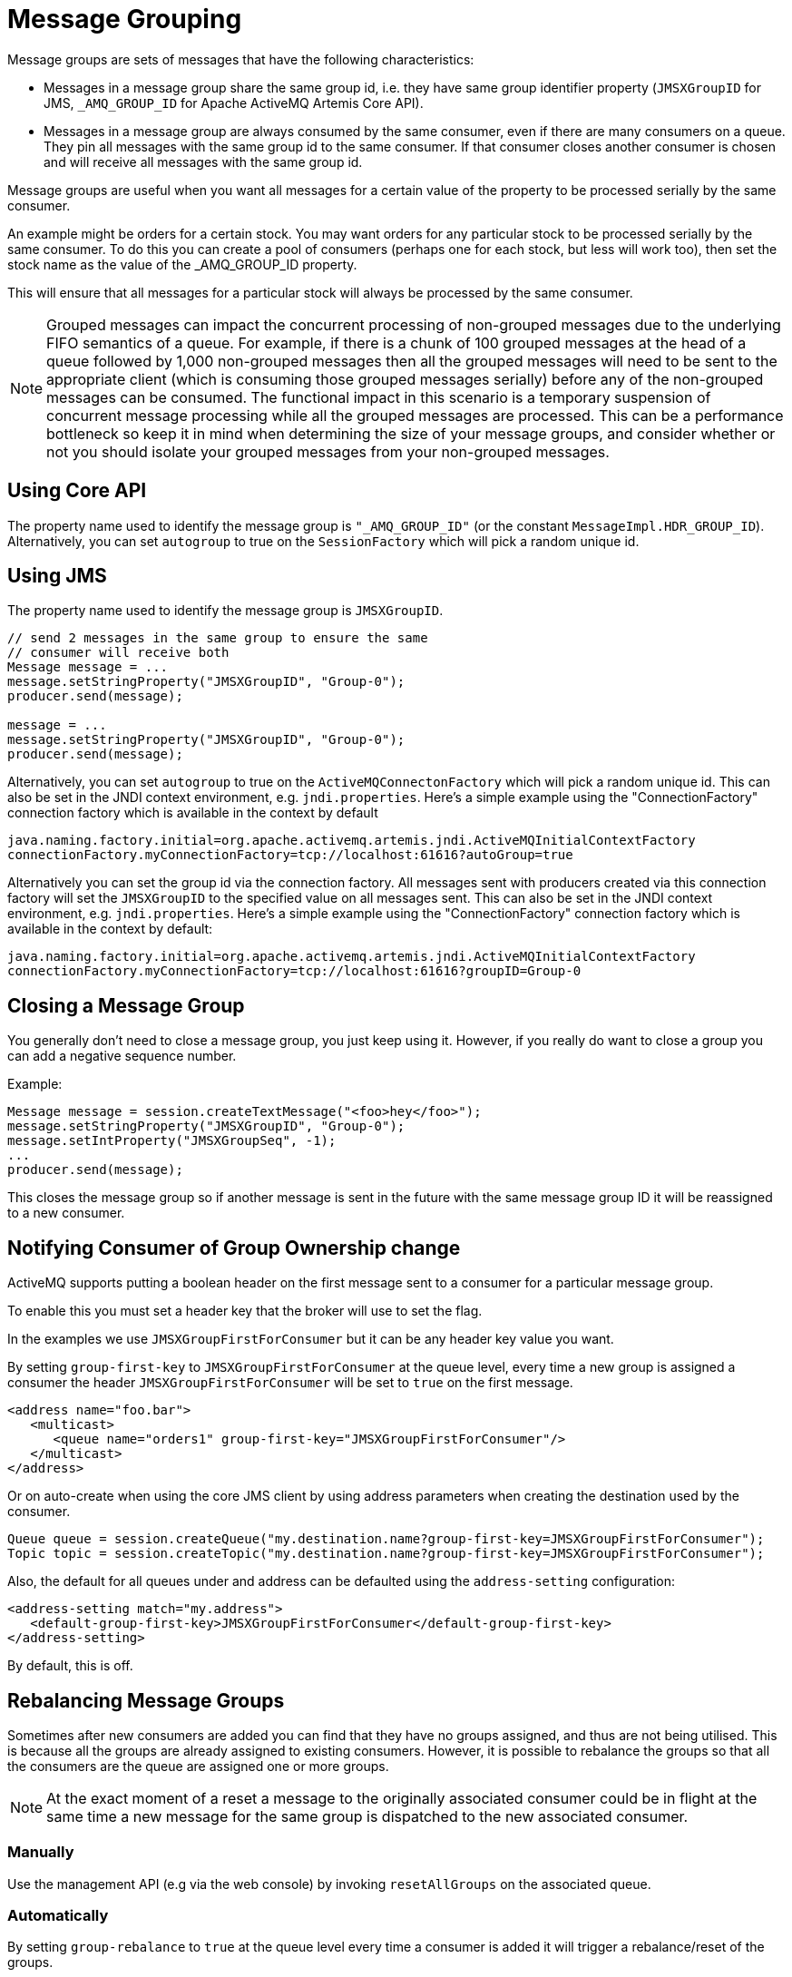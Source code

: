 = Message Grouping
:idprefix:
:idseparator: -

Message groups are sets of messages that have the following characteristics:

* Messages in a message group share the same group id, i.e. they have same group identifier property (`JMSXGroupID` for JMS, `_AMQ_GROUP_ID` for Apache ActiveMQ Artemis Core API).
* Messages in a message group are always consumed by the same consumer, even if there are many consumers on a queue.
They pin all messages with the same group id to the same consumer.
If that consumer closes another consumer is chosen and will receive all messages with the same group id.

Message groups are useful when you want all messages for a certain value of the property to be processed serially by the same consumer.

An example might be orders for a certain stock.
You may want orders for any particular stock to be processed serially by the same consumer.
To do this you can create a pool of consumers (perhaps one for each stock, but less will work too), then set the stock name as the value of the _AMQ_GROUP_ID property.

This will ensure that all messages for a particular stock will always be processed by the same consumer.

[NOTE]
====
Grouped messages can impact the concurrent processing of non-grouped messages due to the underlying FIFO semantics of a queue.
For example, if there is a chunk of 100 grouped messages at the head of a queue followed by 1,000 non-grouped messages then all the grouped messages will need to be sent to the appropriate client (which is consuming those grouped messages serially) before any of the non-grouped messages can be consumed.
The functional impact in this scenario is a temporary suspension of concurrent message processing while all the grouped messages are processed.
This can be a performance bottleneck so keep it in mind when determining the size of your message groups, and consider whether or not you should isolate your grouped messages from your non-grouped messages.
====

== Using Core API

The property name used to identify the message group is `"_AMQ_GROUP_ID"` (or the constant `MessageImpl.HDR_GROUP_ID`).
Alternatively, you can set `autogroup` to true on the `SessionFactory` which will pick a random unique id.

== Using JMS

The property name used to identify the message group is `JMSXGroupID`.

[,java]
----
// send 2 messages in the same group to ensure the same
// consumer will receive both
Message message = ...
message.setStringProperty("JMSXGroupID", "Group-0");
producer.send(message);

message = ...
message.setStringProperty("JMSXGroupID", "Group-0");
producer.send(message);
----

Alternatively, you can set `autogroup` to true on the `ActiveMQConnectonFactory` which will pick a random unique id.
This can also be set in the JNDI context environment, e.g. `jndi.properties`.
Here's a simple example using the "ConnectionFactory" connection factory which is available in the context by default

[,properties]
----
java.naming.factory.initial=org.apache.activemq.artemis.jndi.ActiveMQInitialContextFactory
connectionFactory.myConnectionFactory=tcp://localhost:61616?autoGroup=true
----

Alternatively you can set the group id via the connection factory.
All messages sent with producers created via this connection factory will set the `JMSXGroupID` to the specified value on all messages sent.
This can also be set in the JNDI context environment, e.g. `jndi.properties`.
Here's a simple example using the "ConnectionFactory" connection factory which is available in the context by default:

[,properties]
----
java.naming.factory.initial=org.apache.activemq.artemis.jndi.ActiveMQInitialContextFactory
connectionFactory.myConnectionFactory=tcp://localhost:61616?groupID=Group-0
----

== Closing a Message Group

You generally don't need to close a message group, you just keep using it.
However, if you really do want to close a group you can add a negative sequence number.

Example:

[,java]
----
Message message = session.createTextMessage("<foo>hey</foo>");
message.setStringProperty("JMSXGroupID", "Group-0");
message.setIntProperty("JMSXGroupSeq", -1);
...
producer.send(message);
----

This closes the message group so if another message is sent in the future with the same message group ID it will be reassigned to a new consumer.

== Notifying Consumer of Group Ownership change

ActiveMQ supports putting a boolean header on the first message sent to a consumer for a particular message group.

To enable this you must set a header key that the broker will use to set the flag.

In the examples we use `JMSXGroupFirstForConsumer` but it can be any header key value you want.

By setting `group-first-key` to `JMSXGroupFirstForConsumer` at the queue level, every time a new group is assigned a consumer the header `JMSXGroupFirstForConsumer` will be set to `true` on the first message.

[,xml]
----
<address name="foo.bar">
   <multicast>
      <queue name="orders1" group-first-key="JMSXGroupFirstForConsumer"/>
   </multicast>
</address>
----

Or on auto-create when using the core JMS client by using address parameters when  creating the destination used by the consumer.

[,java]
----
Queue queue = session.createQueue("my.destination.name?group-first-key=JMSXGroupFirstForConsumer");
Topic topic = session.createTopic("my.destination.name?group-first-key=JMSXGroupFirstForConsumer");
----

Also, the default for all queues under and address can be defaulted using the  `address-setting` configuration:

[,xml]
----
<address-setting match="my.address">
   <default-group-first-key>JMSXGroupFirstForConsumer</default-group-first-key>
</address-setting>
----

By default, this is off.

== Rebalancing Message Groups

Sometimes after new consumers are added you can find that they have no groups assigned, and thus are not being utilised.
This is because all the groups are already assigned to existing consumers.
However, it is possible to rebalance the groups so that all the consumers are the queue are assigned one or more groups.

[NOTE]
====
At the exact moment of a reset a message to the originally associated consumer could be in flight at the same time a new message for the same group is dispatched to the new associated consumer.
====

=== Manually

Use the management API (e.g via the web console) by invoking `resetAllGroups` on the associated queue.

=== Automatically

By setting `group-rebalance` to `true` at the queue level every time a consumer is added it will trigger a rebalance/reset of the groups.

As noted above, when group rebalance is done there is a risk you may have inflight messages being processed.
By default, the broker will continue to dispatch whilst rebalance is occuring.
To ensure that inflight messages are processed before dispatch of new messages post rebalance, to different consumers, you can set `group-rebalance-pause-dispatch` to `true` which will cause the dispatch to pause whilst rebalance occurs until all inflight messages are processed.

[,xml]
----
<address name="foo.bar">
   <multicast>
      <queue name="orders1" group-rebalance="true" group-rebalance-pause-dispatch="true"/>
   </multicast>
</address>
----

Or on auto-create when using the core JMS client by using address parameters when creating the destination used by the consumer.

[,java]
----
Queue queue = session.createQueue("my.destination.name?group-rebalance=true&group-rebalance-pause-dispatch=true");
Topic topic = session.createTopic("my.destination.name?group-rebalance=true&group-rebalance-pause-dispatch=true");
----

Also, the default for all queues under and address can be defaulted using the  `address-setting` configuration:

[,xml]
----
<address-setting match="my.address">
   <default-group-rebalance>true</default-group-rebalance>
   <default-group-rebalance-pause-dispatch>true</default-group-rebalance-pause-dispatch>
</address-setting>
----

By default, `default-group-rebalance` is `false` meaning this is disabled/off.
By default, `default-group-rebalance-pause-dispatch` is `false` meaning this is disabled/off.

== Group Buckets

For handling groups in a queue with bounded memory allowing better scaling of groups,  you can enable group buckets, essentially the group id is hashed into a bucket instead of keeping track of every single group id.

Setting `group-buckets` to `-1` keeps default behaviour which means the queue keeps track of every group but suffers from unbounded memory use.

Setting `group-buckets` to `0` disables grouping (0 buckets), on a queue.
This can be useful on a multicast address,  where many queues exist but one queue you may not care for ordering and prefer to keep round robin behaviour.

There is a number of ways to set `group-buckets`.

[,xml]
----
<address name="foo.bar">
   <multicast>
      <queue name="orders1" group-buckets="1024"/>
   </multicast>
</address>
----

Specified on creating a Queue by using the CORE api specifying the parameter  `group-buckets` to `20`.

Or on auto-create when using the JMS Client by using address parameters when  creating the destination used by the consumer.

[,java]
----
Queue queue = session.createQueue("my.destination.name?group-buckets=1024");
Topic topic = session.createTopic("my.destination.name?group-buckets=1024");
----

Also the default for all queues under and address can be defaulted using the  `address-setting` configuration:

[,xml]
----
<address-setting match="my.bucket.address">
   <default-group-buckets>1024</default-group-buckets>
</address-setting>
----

By default, `default-group-buckets` is `-1` this is to keep compatibility with existing default behaviour.

Address xref:wildcard-syntax.adoc#wildcard-syntax[wildcards] can be used to configure group-buckets for a  set of addresses.

== Example

See the xref:examples.adoc#message-group[Message Group Example] which shows how message groups are configured and used with JMS and via a connection factory.

== Clustered Grouping

Before looking at the details for configuring clustered grouping support it is worth examining the idea of clustered grouping as a whole.
In general, combining clustering and message grouping is a poor choice because the fundamental ideas of grouped (i.e. ordered) messages and horizontal scaling through clustering are essentially at odds with each other.

Message grouping enforces ordered message consumption.
Ordered message consumption requires that each message be fully consumed and acknowledged before the next  message in the group is consumed.
This results in _serial_ message processing (i.e. no concurrency).

However, the idea of clustering is to scale brokers horizontally in order to increase message throughput by adding consumers which can process messages concurrently.
But since the message groups are ordered the messages in each group cannot be consumed concurrently which defeats the purpose of horizontal scaling.

*Clustered grouping is not recommended* for these reasons.

However, if you've evaluated your overall use-case with these design caveats in  mind and have determined that clustered grouping is still viable then read on for all the configuration details and best practices.

=== Clustered Grouping Configuration

Using message groups in a cluster is a bit more complex.
This is because messages with a particular group id can arrive on any node so each node needs to know about which group id's are bound to which consumer on which node.
The consumer handling messages for a particular group id may be on a different node of the cluster, so each node needs to know this information so it can route the message correctly to the node which has that consumer.

To solve this there is the notion of a grouping handler.
Each node will have its own grouping handler and when a messages is sent with a group id assigned, the handlers will decide between them which route the message should take.

Here is a sample config for each type of handler.
This should be configured in `broker.xml`.

[,xml]
----
<grouping-handler name="my-grouping-handler">
   <type>LOCAL</type>
   <address>jms</address>
   <timeout>5000</timeout>
</grouping-handler>

<grouping-handler name="my-grouping-handler">
   <type>REMOTE</type>
   <address>jms</address>
   <timeout>5000</timeout>
</grouping-handler>
----

type::
Two types of handlers are supported - `LOCAL` and `REMOTE`.
Each cluster should choose 1 node to have a `LOCAL` grouping handler and all the other nodes should have `REMOTE` handlers.
It's the `LOCAL` handler that actually makes the decision as to what route should be used, all the other `REMOTE` handlers converse with this.
address::
Refers to a xref:clusters.adoc#configuring-cluster-connections[cluster connection and the address it uses].
Refer to the clustering section on how to configure clusters.
timeout::
How long to wait for a decision to be made.
An exception will be thrown during the send if this timeout is reached, this ensures that strict ordering is kept.

The decision as to where a message should be routed to is initially proposed by the node that receives the message.
The node will pick a suitable route as per the normal clustered routing conditions, i.e. round robin available queues, use a local queue first and choose a queue that has a consumer.
If the proposal is accepted by the grouping handlers the node will route messages to this queue from that point on, if rejected an alternative route will be offered and the node will again route to that queue indefinitely.
All other nodes will also route to the queue chosen at proposal time.
Once the message arrives at the queue then normal single server message group semantics take over and the message is pinned to a consumer on that queue.

You may have noticed that there is a single point of failure with the single local handler.
If this node crashes then no decisions will be able to be made.
Any messages sent will be not be delivered and an exception thrown.
To avoid this happening Local Handlers can be replicated on another backup node.
Simple create your back up node and configure it with the same Local handler.

=== Clustered Grouping Best Practices

Some best practices should be followed when using clustered grouping:

. Make sure your consumers are distributed evenly across the different nodes if possible.
This is only an issue if you are creating and closing consumers regularly.
Since messages are always routed to the same queue once pinned, removing a consumer from this queue may leave it with no consumers meaning the queue will just keep receiving the messages.
Avoid closing consumers or make sure that you always have plenty of consumers, i.e., if you have 3 nodes have 3 consumers.
. Use durable queues if possible.
If queues are removed once a group is bound to it, then it is possible that other nodes may still try to route messages to it.
This can be avoided by making sure that the queue is deleted by the session that is sending the messages.
This means that when the next message is sent it is sent to the node where the queue was deleted meaning a new proposal can successfully take place.
Alternatively you could just start using a different group id.
. Always make sure that the node that has the Local Grouping Handler is replicated.
These means that on failover grouping will still occur.
. In case you are using group-timeouts, the remote node should have a smaller group-timeout with at least half of the value on the main coordinator.
This is because this will determine how often the last-time-use value should be updated with a round trip for a request to the group between the nodes.

=== Clustered Grouping Example

See the xref:examples.adoc#clustered-grouping[Clustered Grouping Example] which shows how to configure message groups with a ActiveMQ Artemis Cluster.

